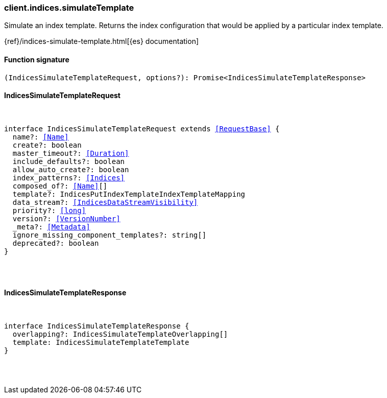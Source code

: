 [[reference-indices-simulate_template]]

////////
===========================================================================================================================
||                                                                                                                       ||
||                                                                                                                       ||
||                                                                                                                       ||
||        ██████╗ ███████╗ █████╗ ██████╗ ███╗   ███╗███████╗                                                            ||
||        ██╔══██╗██╔════╝██╔══██╗██╔══██╗████╗ ████║██╔════╝                                                            ||
||        ██████╔╝█████╗  ███████║██║  ██║██╔████╔██║█████╗                                                              ||
||        ██╔══██╗██╔══╝  ██╔══██║██║  ██║██║╚██╔╝██║██╔══╝                                                              ||
||        ██║  ██║███████╗██║  ██║██████╔╝██║ ╚═╝ ██║███████╗                                                            ||
||        ╚═╝  ╚═╝╚══════╝╚═╝  ╚═╝╚═════╝ ╚═╝     ╚═╝╚══════╝                                                            ||
||                                                                                                                       ||
||                                                                                                                       ||
||    This file is autogenerated, DO NOT send pull requests that changes this file directly.                             ||
||    You should update the script that does the generation, which can be found in:                                      ||
||    https://github.com/elastic/elastic-client-generator-js                                                             ||
||                                                                                                                       ||
||    You can run the script with the following command:                                                                 ||
||       npm run elasticsearch -- --version <version>                                                                    ||
||                                                                                                                       ||
||                                                                                                                       ||
||                                                                                                                       ||
===========================================================================================================================
////////

[discrete]
[[client.indices.simulateTemplate]]
=== client.indices.simulateTemplate

Simulate an index template. Returns the index configuration that would be applied by a particular index template.

{ref}/indices-simulate-template.html[{es} documentation]

[discrete]
==== Function signature

[source,ts]
----
(IndicesSimulateTemplateRequest, options?): Promise<IndicesSimulateTemplateResponse>
----

[discrete]
==== IndicesSimulateTemplateRequest

[pass]
++++
<pre>
++++
interface IndicesSimulateTemplateRequest extends <<RequestBase>> {
  name?: <<Name>>
  create?: boolean
  master_timeout?: <<Duration>>
  include_defaults?: boolean
  allow_auto_create?: boolean
  index_patterns?: <<Indices>>
  composed_of?: <<Name>>[]
  template?: IndicesPutIndexTemplateIndexTemplateMapping
  data_stream?: <<IndicesDataStreamVisibility>>
  priority?: <<long>>
  version?: <<VersionNumber>>
  _meta?: <<Metadata>>
  ignore_missing_component_templates?: string[]
  deprecated?: boolean
}

[pass]
++++
</pre>
++++
[discrete]
==== IndicesSimulateTemplateResponse

[pass]
++++
<pre>
++++
interface IndicesSimulateTemplateResponse {
  overlapping?: IndicesSimulateTemplateOverlapping[]
  template: IndicesSimulateTemplateTemplate
}

[pass]
++++
</pre>
++++
